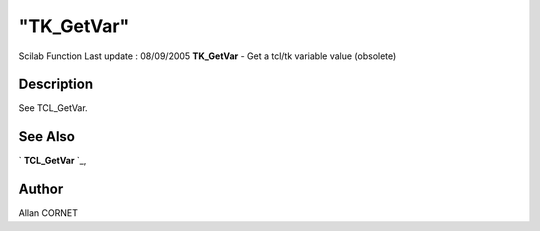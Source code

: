 ====
"TK_GetVar"
====

Scilab Function Last update : 08/09/2005
**TK_GetVar** - Get a tcl/tk variable value (obsolete)



Description
~~~~~~~~~~~

See TCL_GetVar.



See Also
~~~~~~~~

` **TCL_GetVar** `_,



Author
~~~~~~

Allan CORNET

.. _
      : ://./tksci/TCL_GetVar.htm



